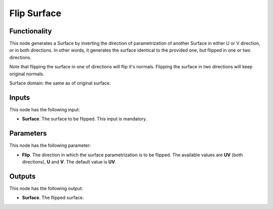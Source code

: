 Flip Surface
============

Functionality
-------------

This node generates a Surface by inverting the direction of parametrization of another Surface in either U or V direction, or in both directions. In other words, it generates the surface identical to the provided one, but flipped in one or two directions.

Note that flipping the surface in one of directions will flip it's normals. Flipping the surface in two directions will keep original normals.

Surface domain: the same as of original surface.

Inputs
------

This node has the following input:

* **Surface**. The surface to be flipped. This input is mandatory.

Parameters
----------

This node has the following parameter:

* **Flip**. The direction in which the surface parametrization is to be
  flipped. The available values are **UV** (both directions), **U** and **V**.
  The default value is **UV**.

Outputs
-------

This node has the following output:

* **Surface**. The flipped surface.

